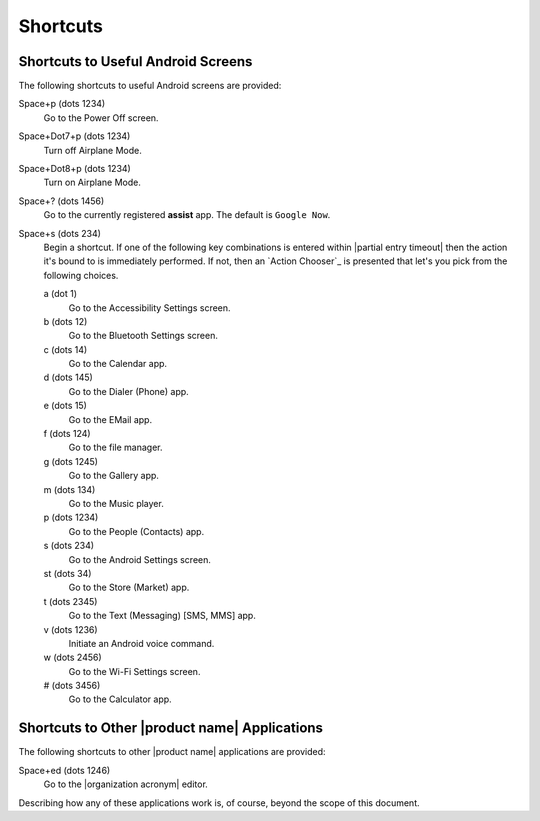 Shortcuts
---------

Shortcuts to Useful Android Screens
~~~~~~~~~~~~~~~~~~~~~~~~~~~~~~~~~~~

The following shortcuts to useful Android screens are provided:

Space+p (dots 1234)
  Go to the Power Off screen.

Space+Dot7+p (dots 1234)
  Turn off Airplane Mode.

Space+Dot8+p (dots 1234)
  Turn on Airplane Mode.

Space+? (dots 1456)
  Go to the currently registered **assist** app. The default is
  ``Google Now``.

Space+s (dots 234)
  Begin a shortcut. If one of the following key combinations is entered within
  |partial entry timeout|
  then the action it's bound to is immediately performed.
  If not, then an `Action Chooser`_ is presented
  that let's you pick from the following choices.

  a (dot 1)
    Go to the Accessibility Settings screen.

  b (dots 12)
    Go to the Bluetooth Settings screen.

  c (dots 14)
    Go to the Calendar app.

  d (dots 145)
    Go to the Dialer (Phone) app.

  e (dots 15)
    Go to the EMail app.

  f (dots 124)
    Go to the file manager.

  g (dots 1245)
    Go to the Gallery app.

  m (dots 134)
    Go to the Music player.

  p (dots 1234)
    Go to the People (Contacts) app.

  s (dots 234)
    Go to the Android Settings screen.

  st (dots 34)
    Go to the Store (Market) app.

  t (dots 2345)
    Go to the Text (Messaging) [SMS, MMS] app.

  v (dots 1236)
    Initiate an Android voice command.

  w (dots 2456)
    Go to the Wi-Fi Settings screen.

  # (dots 3456)
    Go to the Calculator app.

Shortcuts to Other |product name| Applications
~~~~~~~~~~~~~~~~~~~~~~~~~~~~~~~~~~~~~~~~~~~~~~

The following shortcuts to other |product name| applications are provided:

Space+ed (dots 1246)
  Go to the |organization acronym| editor.

Describing how any of these applications work is, of course, beyond the scope
of this document.

